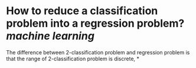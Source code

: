 * How to reduce a classification problem into a regression problem? [[machine learning]]
The difference between 2-classification problem and regression problem is that the range of 2-classification problem is discrete,
*